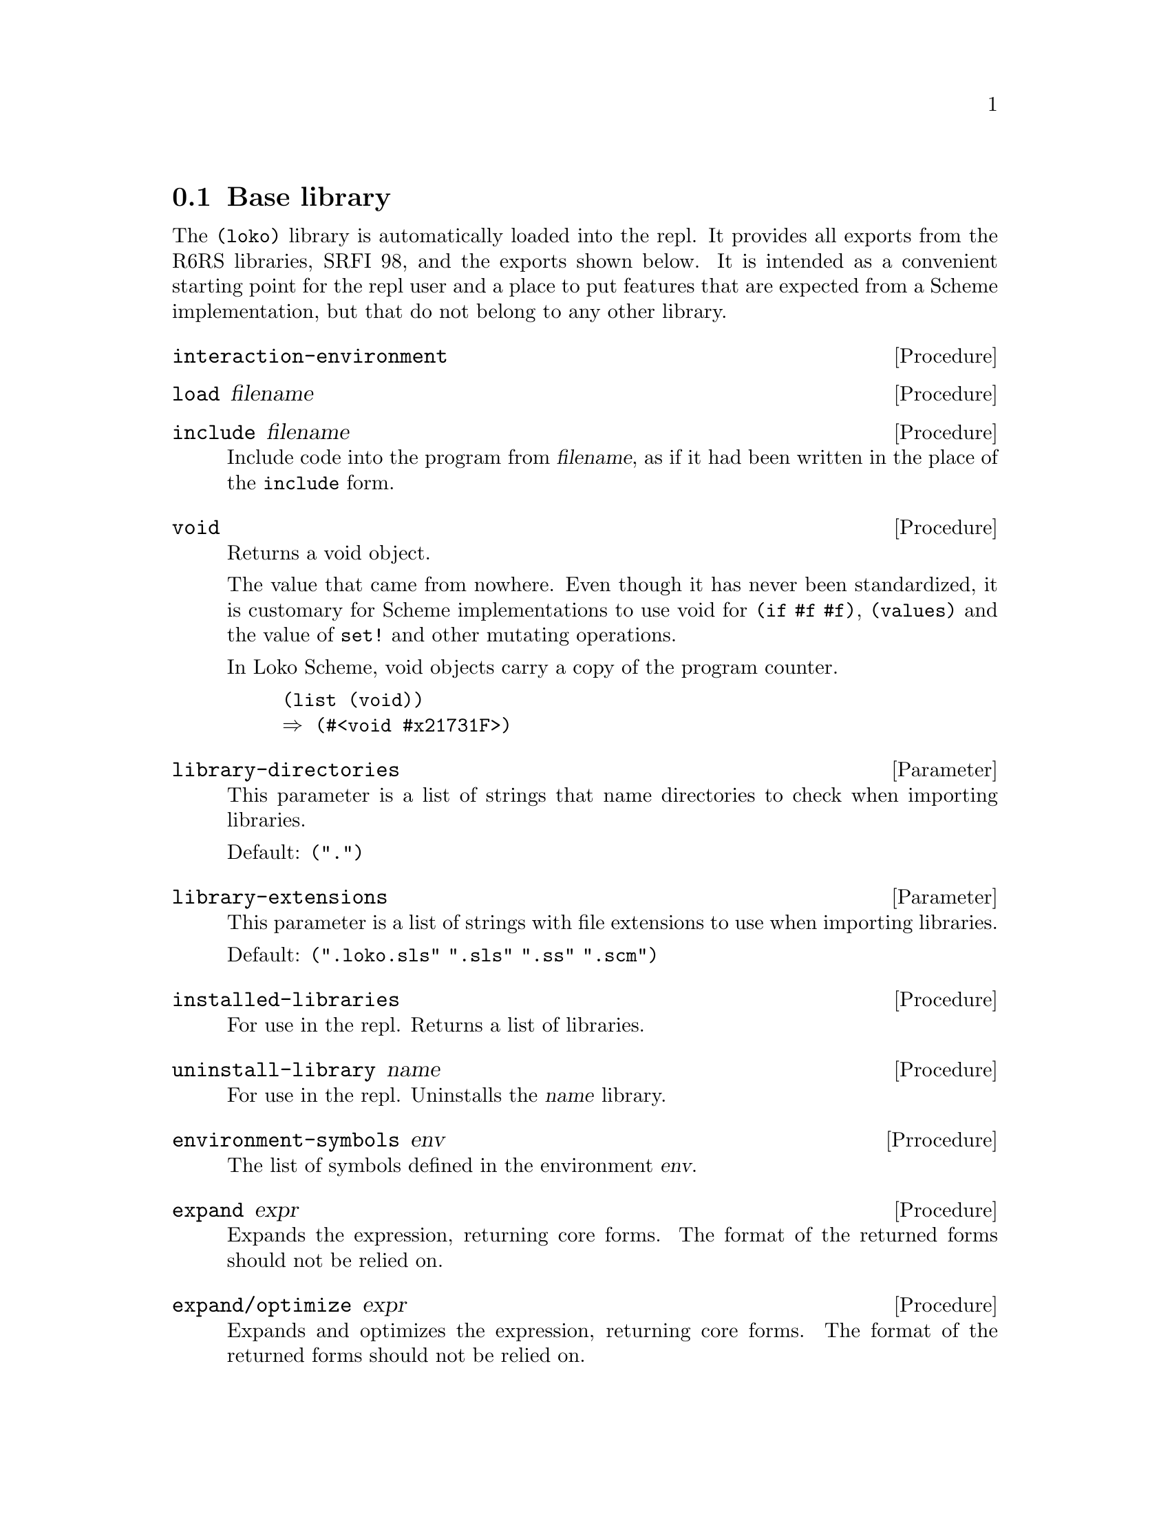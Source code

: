 @c -*-texinfo-*-
@c Loko Scheme Developer's Manual.
@c Copyright © 2019, 2020 G. Weinholt
@c SPDX-License-Identifier: EUPL-1.2+

@node Base library
@section Base library

The @code{(loko)} library is automatically loaded into the repl. It
provides all exports from the R6RS libraries, SRFI 98, and the exports
shown below. It is intended as a convenient starting point for the
repl user and a place to put features that are expected from a Scheme
implementation, but that do not belong to any other library.

@deffn Procedure interaction-environment
@end deffn

@deffn Procedure load filename
@end deffn

@deffn Procedure include filename
Include code into the program from @var{filename}, as if it had been
written in the place of the @code{include} form.
@end deffn

@deffn Procedure void
Returns a void object.

The value that came from nowhere. Even though it has never been
standardized, it is customary for Scheme implementations to use void
for @code{(if #f #f)}, @code{(values)} and the value of @code{set!}
and other mutating operations.

In Loko Scheme, void objects carry a copy of the program counter.

@lisp
(list (void))
@result{} (#<void #x21731F>)
@end lisp
@end deffn

@defvr Parameter library-directories
This parameter is a list of strings that name directories to check
when importing libraries.

Default: @code{(".")}
@end defvr

@defvr Parameter library-extensions
This parameter is a list of strings with file extensions to use when
importing libraries.

Default: @code{(".loko.sls" ".sls" ".ss" ".scm")}
@end defvr

@deffn Procedure installed-libraries
For use in the repl. Returns a list of libraries.
@end deffn

@deffn Procedure uninstall-library name
For use in the repl. Uninstalls the @var{name} library.
@end deffn

@deffn Prrocedure environment-symbols env
The list of symbols defined in the environment @var{env}.
@end deffn

@deffn Procedure expand expr
Expands the expression, returning core forms. The format of the
returned forms should not be relied on.
@end deffn

@deffn Procedure expand/optimize expr
Expands and optimizes the expression, returning core forms. The
format of the returned forms should not be relied on.
@end deffn

@defvr Parameter cp0-size-limit
Limits how much the source-level optimizer cp0 will allow the code
to grow.

Default: @code{16}
@end defvr

@defvr Parameter cp0-effort-limit
Limits the effort spent by the source-level optimizer cp0.

Default: @code{50}
@end defvr

@deffn Procedure disassemble procedure
Print the disassembly of @var{procedure}. It is annotated with labels
for local jump destinations and some simple code equivalents.

@example
> (disassemble car)
Disassembly for #<procedure car loko/libs/pairs.loko.sls:3224>

  entry:
   206E00 83F8F8       (cmp eax #xFFFFFFF8)
   206E03 0F8505000000 (jnz L0)
 ; (set! rax (car rdi))
   206E09 488B47FE     (mov rax (mem64+ rdi #x-2))
   206E0D C3           (ret)
  L0:
   206E0E E96DA2FFFF   (jmp (+ rip #x-5D93))
@end example
@end deffn

@deffn Procedure machine-type
The machine type that Loko is running on. This is a vector where the
first element is the CPU type @code{amd64} and the second is the system
environment (@code{linux}, @code{netbsd} or @code{pc}).
@end deffn

@deffn Syntax time expr
Run the procedure @var{thunk} once with no arguments and print some
numbers of memory allocation and elapsed time.
@end deffn

@deffn Procedure time-it what thunk
This is the procedural version of @code{time}.
@end deffn

@deffn Procedure time-it* what iterations thunk
Run @var{thunk} repeatedly @var{iterations} times and print some bogus
statistics. The aim is that this procedure should be the best way to
do micro benchmarks.

Please note that @var{iterations} is rounded upwards to some multiple
close to the time stamp counter resolution. This procedure is not meant
to be used for long-running procedures, the typical case is something
that takes at most a few dozen cycles, at most a few thousand.

The code under test should also be compiled ahead of time for the
results to reflect more than the interpreter's overhead. In the
example below, code is not compiled.

@example
> (time-it* "fx+" 10000000 (lambda () (fx+ x 1)))
Timing fx+ to find the minimum cycle time:
New minimum is 1819 cycles with 10000000 iterations to go.
...
New minimum is 234 cycles with 6257346 iterations to go.

  The cycle count varied between 234 and 83160784
  (Arithmetic mean)      µ  = 248.75
  (Standard deviation)   σ  = 24.33
  (Population variance)  σ² = 592.08
                    min x_i = µ-.61σ
  Used 9736890 samples (263110 outliers discarded).
234
> (time-it* "+" 10000000 (lambda () (+ x 1)))
Timing + to find the minimum cycle time:
New minimum is 1751 cycles with 10000000 iterations to go.
...
New minimum is 240 cycles with 9968540 iterations to go.

  The cycle count varied between 240 and 84141254
  (Arithmetic mean)      µ  = 252.96
  (Standard deviation)   σ  = 30.46
  (Population variance)  σ² = 927.82
                    min x_i = µ-.43σ
  Used 9979862 samples (20138 outliers discarded).
240
@end example

Note that cp0 will optimize the thunk before it runs, so you may end
up benchmarking something other than what you thought. Check with
@code{expand/optimize}. If the code is entered in the REPL then you
also measure the overhead of @code{eval}.

Modern computers are notoriously difficult to get any consistent
results from. An improvement in cycles could be because the code
slightly moved in memory. See
@url{https://john.cs.olemiss.edu/~hcc/researchMethods/notes/localcopy/mytkowicz-wrong-data.pdf,
Producing Wrong Data Without Doing Anything Obviously Wrong} (2009,
Mytkowicz, et al). A more lively view of the problem is the
presentation @url{https://youtu.be/r-TLSBdHe1A, Performance Matters}
(2019, Emery Berger at Strange Loop).
@end deffn

@deffn Procedure open-output-string
Make a new string output port that accumulates characters in memory.
The accumulated string can be extracted with @code{get-output-string}.
@end deffn

@deffn Procedure get-output-string string-output-port
Extract the accumulated string in @code{string-output-port} and reset
it. Returns the string.
@end deffn

@deffn Procedure port-file-descriptor port
Get the file descriptor associated with @var{port}. Returns @code{#f}
if there is no associated file descriptor.
@end deffn

@deffn Procedure port-file-descriptor-set! port fd
Set the file descriptor associated with @var{port} to @var{fd}.

This procedure is primarily intended to allow custom ports to have
file descriptors. It is unspecified whether changing a port's file
descriptor affects the file descriptor used for subsequent operations
on the port.
@end deffn

@deffn Procedure gensym
Generate an uninterned symbol. These are symbols which are not
@code{eq?} to any other symbol.
@end deffn

@deffn Procedure make-parameter default-value [fender]
Create a new parameter object. Parameters are typically used to
implement dynamically scoped variables together with
@code{parameterize}. A parameter's current value can be queried by
calling it with no arguments and its value can be modified by calling
it with one argument, the new value.

The optional @var{fender} procedure is applied to the value whenever
the parameter is modified. The return value of @var{fender} is used in
place of the new value. A typical use of this procedure is to do some
type checks on the new value.
@end deffn

@deffn Syntax parameterize ((name value) @dots{}) body@dots{}
Parameterize rebinds the parameter @var{name} to @var{value} for the
dynamic extent of @var{body}. This means that while @var{body} is
running, @var{name} will be set to @var{value}. The value is possibly
filtered by a fender procedure.

Whenever the program leaves the body, either by a normal return or a
non-local exit (such as in a @code{guard} expression or by calling a
continuation created by @code{call/cc}), the value is reset to the
value it has outside of the body. If control reenters body, as in a
call to a continuation created inside the body, the parameter will
return to the value established by @code{parameterize}.

Although it has the same name, this syntax is a faster variant that is
not fully compatible with SRFI-39. This variant is very common in
Scheme implementations and matches the one used in e.g. Chez Scheme.
@end deffn

@deffn Procedure loko-version
The version number of the Loko Scheme runtime. This is a SemVer number
and may include build information in the future.
@end deffn

@deffn Procedure putenv name value
Set the environment variable @var{name} to @var{value}. The @var{name}
is always string.

If the @var{value} is a string then the variable is set to that value.

If the @var{value} is @code{#f} then the variable is removed.

This updates the environment used by SRFI 98 and can also be expected
to be visible to any child processes started after the call.

The strings must not contain any @code{#\nul} characters. The
@var{name} must not contain a @code{#\=} character. These limitations
are not checked.

The names and values are always transcoded to/from UTF-8 in the POSIX
interfaces.

Please beware that other Scheme implementations commonly leak memory
through this procedure.
@end deffn

@deffn Procedure collections
The number of garbage collections.
@end deffn

@deffn Syntax module [name] (exports @dots{}) body @dots{}
Define a module. A module is like a library, but it uses an syntax
which does not exist in any RnRS standards. It can also appear inside
a library and is commonly used to hide internal definitions.

It is better to not use this syntax in your own code because it makes
your code non-portable. It is provided for compatibility with other
Scheme implementations.
@end deffn

@deffn Procedure load-program filename
Load and run the R6RS program @var{filename}.
@end deffn

@deffn Procedure pretty-print obj [port]
Writes @var{obj} to @var{port} using a @code{write}-compatible
notation. Extra spaces and newlines are inserted to make the output
more readable to a human.
@end deffn

@c Local Variables:
@c TeX-master: "loko.texi"
@c End:
